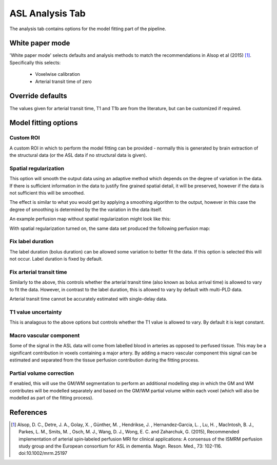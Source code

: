ASL Analysis Tab
================

.. image:: screenshots/asl_analysis.png

The analysis tab contains options for the model fitting part of the pipeline.

White paper mode
----------------

'White paper mode' selects defaults and analysis methods to match the recommendations in 
Alsop et al (2015) [1]_. Specifically this selects:

 - Voxelwise calibration
 - Arterial transit time of zero

Override defaults
-----------------

The values given for arterial transit time, T1 and T1b are from the literature, but can
be customized if required.

Model fitting options
---------------------

Custom ROI
^^^^^^^^^^

A custom ROI in which to perform the model fitting can be provided - normally this is generated 
by brain extraction of the structural data (or the ASL data if no structural data is given). 

Spatial regularization
^^^^^^^^^^^^^^^^^^^^^^

This option will smooth the output data using an adaptive method which depends on the degree of 
variation in the data. If there is sufficient information in the data to justify fine grained
spatial detail, it will be preserved, however if the data is not sufficient this will be
smoothed.

The effect is similar to what you would get by applying a smoothing algorithm to the output, 
however in this case the degree of smoothing is determined by the the variation in the data itself.

An example perfusion map without spatial regularization might look like this:

.. image:: screenshots/asl_perfusion.png

With spatial regularization turned on, the same data set produced the following perfusion map:

.. image:: screenshots/asl_perfusion_svb.png

Fix label duration
^^^^^^^^^^^^^^^^^^

The label duration (bolus duration) can be allowed some variation to better fit the data. If this
option is selected this will not occur. Label duration is fixed by default.

Fix arterial transit time
^^^^^^^^^^^^^^^^^^^^^^^^^

Similarly to the above, this controls whether the arterial transit time (also known as bolus arrival
time) is allowed to vary to fit the data. However, in contrast to the label duration, this is allowed
to vary by default with multi-PLD data.

Arterial transit time cannot be accurately estimated with single-delay data.

T1 value uncertainty
^^^^^^^^^^^^^^^^^^^^

This is analagous to the above options but controls whether the T1 value is allowed to vary. By 
default it is kept constant.

Macro vascular component
^^^^^^^^^^^^^^^^^^^^^^^^

Some of the signal in the ASL data will come from labelled blood in arteries as opposed to
perfused tissue. This may be a significant contribution in voxels containing a major artery. 
By adding a macro vascular component this signal can be estimated and separated from the
tissue perfusion contribution during the fitting process.
  
Partial volume correction
^^^^^^^^^^^^^^^^^^^^^^^^^

If enabled, this will use the GM/WM segmentation to perform an additional modelling step in which
the GM and WM contributes will be modelled separately and based on the GM/WM partial volume within
each voxel (which will also be modelled as part of the fitting process).

.. warn::
    Partial volume correction adds considerably to the pipeline run time!

References
----------

.. [1] Alsop, D. C., Detre, J. A., Golay, X. , Günther, M. , Hendrikse, J. , Hernandez‐Garcia, L. , 
      Lu, H. , MacIntosh, B. J., Parkes, L. M., Smits, M. , Osch, M. J., Wang, D. J., Wong, E. C. 
      and Zaharchuk, G. (2015), Recommended implementation of arterial spin‐labeled perfusion MRI 
      for clinical applications: A consensus of the ISMRM perfusion study group and the European 
      consortium for ASL in dementia. Magn. Reson. Med., 73: 102-116. doi:10.1002/mrm.25197
